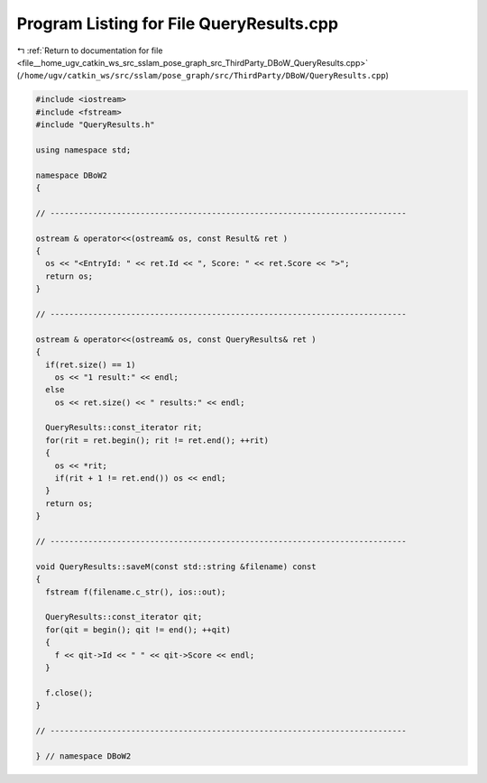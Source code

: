 
.. _program_listing_file__home_ugv_catkin_ws_src_sslam_pose_graph_src_ThirdParty_DBoW_QueryResults.cpp:

Program Listing for File QueryResults.cpp
=========================================

|exhale_lsh| :ref:`Return to documentation for file <file__home_ugv_catkin_ws_src_sslam_pose_graph_src_ThirdParty_DBoW_QueryResults.cpp>` (``/home/ugv/catkin_ws/src/sslam/pose_graph/src/ThirdParty/DBoW/QueryResults.cpp``)

.. |exhale_lsh| unicode:: U+021B0 .. UPWARDS ARROW WITH TIP LEFTWARDS

.. code-block:: cpp

   
   #include <iostream>
   #include <fstream>
   #include "QueryResults.h"
   
   using namespace std;
   
   namespace DBoW2
   {
   
   // ---------------------------------------------------------------------------
   
   ostream & operator<<(ostream& os, const Result& ret )
   {
     os << "<EntryId: " << ret.Id << ", Score: " << ret.Score << ">";
     return os;
   }
   
   // ---------------------------------------------------------------------------
   
   ostream & operator<<(ostream& os, const QueryResults& ret )
   {
     if(ret.size() == 1)
       os << "1 result:" << endl;
     else
       os << ret.size() << " results:" << endl;
       
     QueryResults::const_iterator rit;
     for(rit = ret.begin(); rit != ret.end(); ++rit)
     {
       os << *rit;
       if(rit + 1 != ret.end()) os << endl;
     }
     return os;
   }
   
   // ---------------------------------------------------------------------------
   
   void QueryResults::saveM(const std::string &filename) const
   {
     fstream f(filename.c_str(), ios::out);
     
     QueryResults::const_iterator qit;
     for(qit = begin(); qit != end(); ++qit)
     {
       f << qit->Id << " " << qit->Score << endl;
     }
     
     f.close();
   }
   
   // ---------------------------------------------------------------------------
   
   } // namespace DBoW2
   
